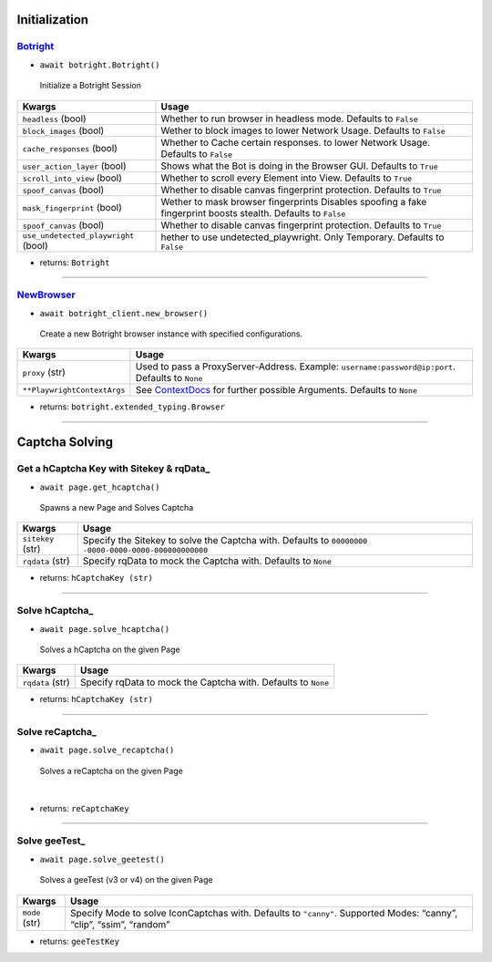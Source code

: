 Initialization
--------------

Botright_
~~~~~~~~

-  ``await botright.Botright()``
..

 Initialize a Botright Session

+--------------------------------------+--------------------------------------+
| Kwargs                               | Usage                                |
+======================================+======================================+
| ``headless`` (bool)                  | Whether to run browser in            |
|                                      | headless mode. Defaults to           |
|                                      | ``False``                            |
+--------------------------------------+--------------------------------------+
| ``block_images`` (bool)              | Wether to block images to lower      |
|                                      | Network Usage. Defaults to ``False`` |
+--------------------------------------+--------------------------------------+
| ``cache_responses`` (bool)           | Whether to Cache certain responses.  |
|                                      | to lower Network Usage.              |
|                                      | Defaults to ``False``                |
+--------------------------------------+--------------------------------------+
| ``user_action_layer`` (bool)         | Shows what the Bot is doing in the   |
|                                      | Browser GUI. Defaults to ``True``    |
+--------------------------------------+--------------------------------------+
| ``scroll_into_view`` (bool)          | Whether to scroll every Element      |
|                                      | into View. Defaults to ``True``      |
+--------------------------------------+--------------------------------------+
| ``spoof_canvas`` (bool)              | Whether to disable canvas fingerprint|
|                                      | protection. Defaults to ``True``     |
+--------------------------------------+--------------------------------------+
| ``mask_fingerprint`` (bool)          | Wether to mask browser fingerprints  |
|                                      | Disables spoofing a fake fingerprint |
|                                      | boosts stealth. Defaults to ``False``|
+--------------------------------------+--------------------------------------+
| ``spoof_canvas`` (bool)              | Whether to disable canvas fingerprint|
|                                      | protection. Defaults to ``True``     |
+--------------------------------------+--------------------------------------+
| ``use_undetected_playwright`` (bool) | hether to use undetected_playwright. |
|                                      | Only Temporary. Defaults to ``False``|
+--------------------------------------+--------------------------------------+

-  returns: ``Botright``

--------------

NewBrowser_
~~~~~~~~~~

-  ``await botright_client.new_browser()``
..

 Create a new Botright browser instance with specified configurations.

+-------------------------------------+--------------------------------+
| Kwargs                              | Usage                          |
+=====================================+================================+
| ``proxy`` (str)                     | Used to pass a                 |
|                                     | ProxyServer-Address. Example:  |
|                                     | ``username:password@ip:port``. |
|                                     | Defaults to ``None``           |
+-------------------------------------+--------------------------------+
| ``**PlaywrightContextArgs``         | See                            |
|                                     | `ContextDocs <https://playwrig |
|                                     | ht.dev/python/docs/api/class-b |
|                                     | rowser#browser-new-context>`__ |
|                                     | for further possible           |
|                                     | Arguments. Defaults to         |
|                                     | ``None``                       |
+-------------------------------------+--------------------------------+

-  returns: ``botright.extended_typing.Browser``

--------------

Captcha Solving
--------------

Get a hCaptcha Key with Sitekey & rqData_
~~~~~~~~~~~~~~~~~~~~~~~~~~~~~~~~~~~~~~

-  ``await page.get_hcaptcha()``
..

 Spawns a new Page and Solves Captcha

+-------------------------------------+--------------------------------+
| Kwargs                              | Usage                          |
+=====================================+================================+
| ``sitekey`` (str)                   | Specify the Sitekey to solve   |
|                                     | the Captcha with. Defaults to  |
|                                     | ``00000000                     |
|                                     | -0000-0000-0000-000000000000`` |
+-------------------------------------+--------------------------------+
| ``rqdata`` (str)                    | Specify rqData to mock the     |
|                                     | Captcha with. Defaults to      |
|                                     | ``None``                       |
+-------------------------------------+--------------------------------+

-  returns: ``hCaptchaKey (str)``

--------------

Solve hCaptcha_
~~~~~~~~~~~~~~

-  ``await page.solve_hcaptcha()``
..

 Solves a hCaptcha on the given Page

+------------------+--------------------------------------------------+
| Kwargs           | Usage                                            |
+==================+==================================================+
| ``rqdata`` (str) | Specify rqData to mock the Captcha with.         |
|                  | Defaults to ``None``                             |
+------------------+--------------------------------------------------+

-  returns: ``hCaptchaKey (str)``

--------------

Solve reCaptcha_
~~~~~~~~~~~~~~~

-  ``await page.solve_recaptcha()``
..

 Solves a reCaptcha on the given Page

|

-  returns: ``reCaptchaKey``

--------------

Solve geeTest_
~~~~~~~~~~~~~

-  ``await page.solve_geetest()``
..

 Solves a geeTest (v3 or v4) on the given Page

+-------------------------------------+--------------------------------+
| Kwargs                              | Usage                          |
+=====================================+================================+
| ``mode`` (str)                      | Specify Mode to solve          |
|                                     | IconCaptchas with. Defaults to |
|                                     | ``"canny"``. Supported Modes:  |
|                                     | “canny”, “clip”, “ssim”,       |
|                                     | “random”                       |
+-------------------------------------+--------------------------------+

-  returns: ``geeTestKey``
